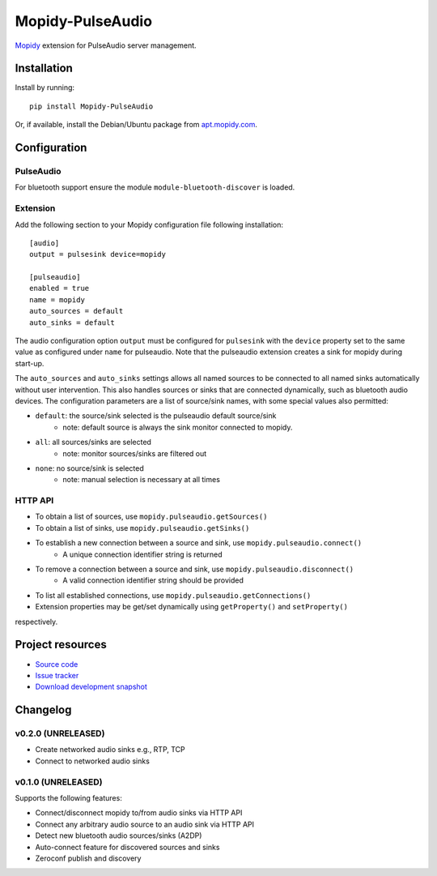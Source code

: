 ****************************
Mopidy-PulseAudio
****************************

.. image:: https://pypip.in/version/Mopidy-PulseAudio/badge.png?latest
    :target: https://pypi.python.org/pypi/Mopidy-PulseAudio/
    :alt: Latest PyPI version

.. image:: https://pypip.in/download/Mopidy-PulseAudio/badge.png
    :target: https://pypi.python.org/pypi/Mopidy-PulseAudio/
    :alt: Number of PyPI downloads

.. image:: https://travis-ci.org/liamw9534/mopidy-pulseaudio.png?branch=master
    :target: https://travis-ci.org/liamw9534/mopidy-pulseaudio
    :alt: Travis CI build status

.. image:: https://coveralls.io/repos/liamw9534/mopidy-pulseaudio/badge.png?branch=master
   :target: https://coveralls.io/r/liamw9534/mopidy-pulseaudio?branch=master
   :alt: Test coverage

`Mopidy <http://www.mopidy.com/>`_ extension for PulseAudio server management.

Installation
============

Install by running::

    pip install Mopidy-PulseAudio

Or, if available, install the Debian/Ubuntu package from `apt.mopidy.com
<http://apt.mopidy.com/>`_.


Configuration
=============

PulseAudio
-----------

For bluetooth support ensure the module ``module-bluetooth-discover`` is loaded.

Extension
---------

Add the following section to your Mopidy configuration file following installation::

    [audio]
    output = pulsesink device=mopidy

    [pulseaudio]
    enabled = true
    name = mopidy
    auto_sources = default
    auto_sinks = default

The audio configuration option ``output`` must be configured for ``pulsesink`` with the ``device``
property set to the same value as configured under ``name`` for pulseaudio.  Note that the pulseaudio extension
creates a sink for mopidy during start-up.

The ``auto_sources`` and ``auto_sinks`` settings allows all named sources to be connected to
all named sinks automatically without user intervention.  This also handles sources or sinks that
are connected dynamically, such as bluetooth audio devices.  The configuration parameters are
a list of source/sink names, with some special values also permitted:

- ``default``: the source/sink selected is the pulseaudio default source/sink
    - note: default source is always the sink monitor connected to mopidy.
- ``all``: all sources/sinks are selected
    - note: monitor sources/sinks are filtered out
- ``none``: no source/sink is selected
    - note: manual selection is necessary at all times


HTTP API
--------

- To obtain a list of sources, use ``mopidy.pulseaudio.getSources()``
- To obtain a list of sinks, use ``mopidy.pulseaudio.getSinks()``
- To establish a new connection between a source and sink, use ``mopidy.pulseaudio.connect()``
    - A unique connection identifier string is returned
- To remove a connection between a source and sink, use ``mopidy.pulseaudio.disconnect()``
    - A valid connection identifier string should be provided
- To list all established connections, use ``mopidy.pulseaudio.getConnections()``
- Extension properties may be get/set dynamically using ``getProperty()`` and ``setProperty()``
respectively.


Project resources
=================

- `Source code <https://github.com/liamw9534/mopidy-pulseaudio>`_
- `Issue tracker <https://github.com/liamw9534/mopidy-pulseaudio/issues>`_
- `Download development snapshot <https://github.com/liamw9534/mopidy-pulseaudio/archive/master.tar.gz#egg=mopidy-pulseaudio-dev>`_


Changelog
=========


v0.2.0 (UNRELEASED)
----------------------------------------

- Create networked audio sinks e.g., RTP, TCP
- Connect to networked audio sinks

v0.1.0 (UNRELEASED)
----------------------------------------

Supports the following features:

- Connect/disconnect mopidy to/from audio sinks via HTTP API
- Connect any arbitrary audio source to an audio sink via HTTP API
- Detect new bluetooth audio sources/sinks (A2DP)
- Auto-connect feature for discovered sources and sinks
- Zeroconf publish and discovery
